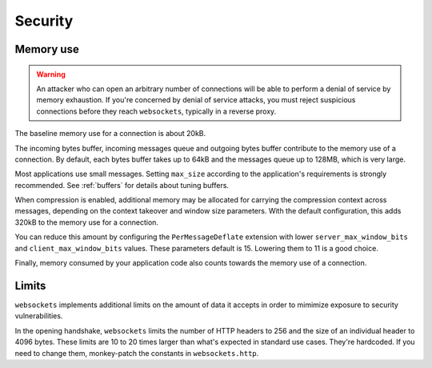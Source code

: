 Security
========

Memory use
----------
.. warning::

    An attacker who can open an arbitrary number of connections will be able
    to perform a denial of service by memory exhaustion. If you're concerned
    by denial of service attacks, you must reject suspicious connections
    before they reach ``websockets``, typically in a reverse proxy.

The baseline memory use for a connection is about 20kB.

The incoming bytes buffer, incoming messages queue and outgoing bytes buffer
contribute to the memory use of a connection. By default, each bytes buffer
takes up to 64kB and the messages queue up to 128MB, which is very large.

Most applications use small messages. Setting ``max_size`` according to the
application's requirements is strongly recommended. See :ref:`buffers` for
details about tuning buffers.

When compression is enabled, additional memory may be allocated for carrying
the compression context across messages, depending on the context takeover and
window size parameters. With the default configuration, this adds 320kB to the
memory use for a connection.

You can reduce this amount by configuring the ``PerMessageDeflate`` extension
with lower ``server_max_window_bits`` and ``client_max_window_bits`` values.
These parameters default is 15. Lowering them to 11 is a good choice.

Finally, memory consumed by your application code also counts towards the
memory use of a connection.

Limits
------

``websockets`` implements additional limits on the amount of data it accepts
in order to mimimize exposure to security vulnerabilities.

In the opening handshake, ``websockets`` limits the number of HTTP headers to
256 and the size of an individual header to 4096 bytes. These limits are 10 to
20 times larger than what's expected in standard use cases. They're hardcoded.
If you need to change them, monkey-patch the constants in ``websockets.http``.
